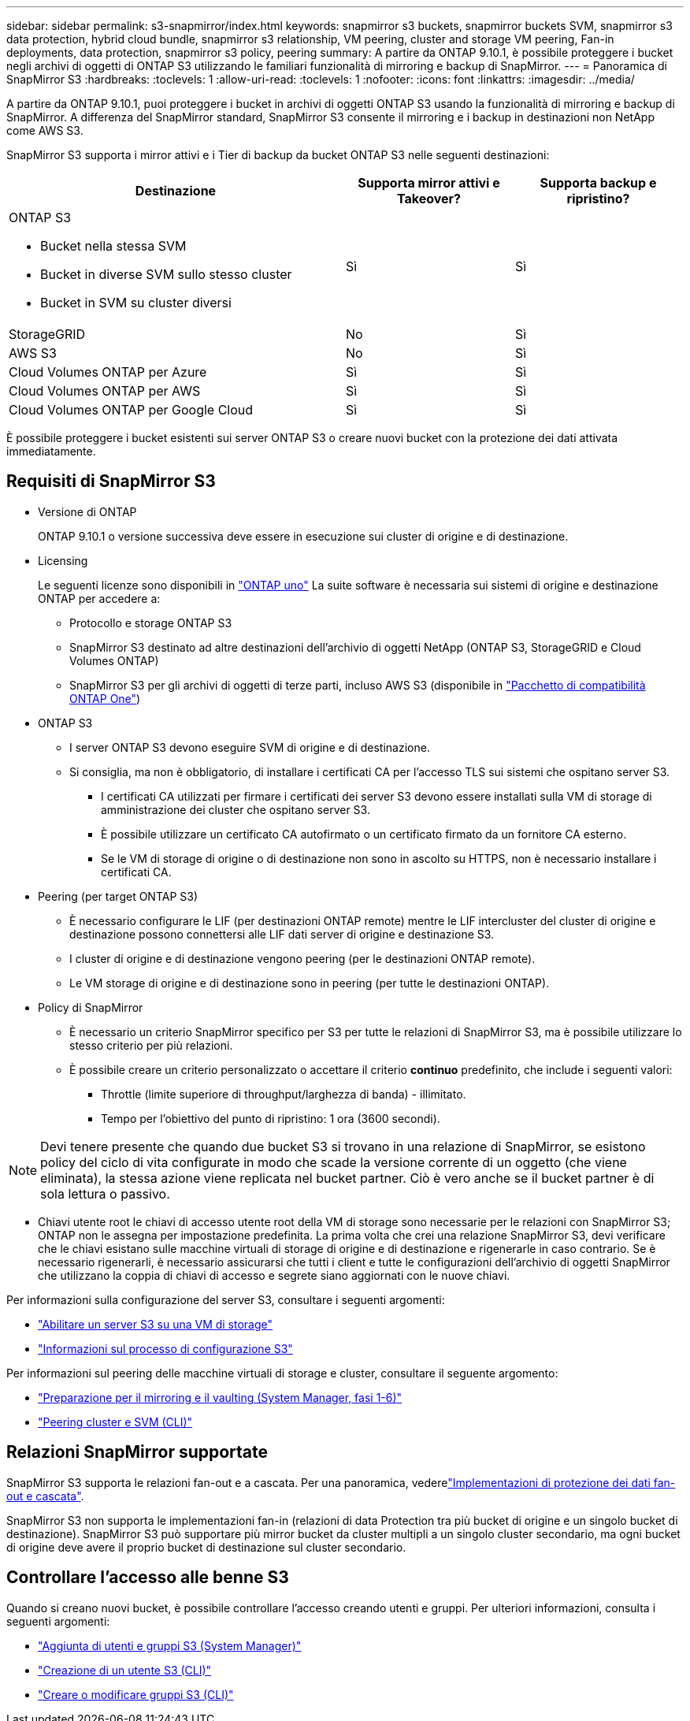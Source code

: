 ---
sidebar: sidebar 
permalink: s3-snapmirror/index.html 
keywords: snapmirror s3 buckets, snapmirror buckets SVM, snapmirror s3 data protection, hybrid cloud bundle, snapmirror s3 relationship, VM peering, cluster and storage VM peering, Fan-in deployments, data protection, snapmirror s3 policy, peering 
summary: A partire da ONTAP 9.10.1, è possibile proteggere i bucket negli archivi di oggetti di ONTAP S3 utilizzando le familiari funzionalità di mirroring e backup di SnapMirror. 
---
= Panoramica di SnapMirror S3
:hardbreaks:
:toclevels: 1
:allow-uri-read: 
:toclevels: 1
:nofooter: 
:icons: font
:linkattrs: 
:imagesdir: ../media/


[role="lead"]
A partire da ONTAP 9.10.1, puoi proteggere i bucket in archivi di oggetti ONTAP S3 usando la funzionalità di mirroring e backup di SnapMirror. A differenza del SnapMirror standard, SnapMirror S3 consente il mirroring e i backup in destinazioni non NetApp come AWS S3.

SnapMirror S3 supporta i mirror attivi e i Tier di backup da bucket ONTAP S3 nelle seguenti destinazioni:

[cols="50,25,25"]
|===
| Destinazione | Supporta mirror attivi e Takeover? | Supporta backup e ripristino? 


 a| 
ONTAP S3

* Bucket nella stessa SVM
* Bucket in diverse SVM sullo stesso cluster
* Bucket in SVM su cluster diversi

| Sì | Sì 


| StorageGRID | No | Sì 


| AWS S3 | No | Sì 


| Cloud Volumes ONTAP per Azure | Sì | Sì 


| Cloud Volumes ONTAP per AWS | Sì | Sì 


| Cloud Volumes ONTAP per Google Cloud | Sì | Sì 
|===
È possibile proteggere i bucket esistenti sui server ONTAP S3 o creare nuovi bucket con la protezione dei dati attivata immediatamente.



== Requisiti di SnapMirror S3

* Versione di ONTAP
+
ONTAP 9.10.1 o versione successiva deve essere in esecuzione sui cluster di origine e di destinazione.

* Licensing
+
Le seguenti licenze sono disponibili in link:../system-admin/manage-licenses-concept.html["ONTAP uno"] La suite software è necessaria sui sistemi di origine e destinazione ONTAP per accedere a:

+
** Protocollo e storage ONTAP S3
** SnapMirror S3 destinato ad altre destinazioni dell'archivio di oggetti NetApp (ONTAP S3, StorageGRID e Cloud Volumes ONTAP)
** SnapMirror S3 per gli archivi di oggetti di terze parti, incluso AWS S3 (disponibile in link:../data-protection/install-snapmirror-cloud-license-task.html["Pacchetto di compatibilità ONTAP One"])


* ONTAP S3
+
** I server ONTAP S3 devono eseguire SVM di origine e di destinazione.
** Si consiglia, ma non è obbligatorio, di installare i certificati CA per l'accesso TLS sui sistemi che ospitano server S3.
+
*** I certificati CA utilizzati per firmare i certificati dei server S3 devono essere installati sulla VM di storage di amministrazione dei cluster che ospitano server S3.
*** È possibile utilizzare un certificato CA autofirmato o un certificato firmato da un fornitore CA esterno.
*** Se le VM di storage di origine o di destinazione non sono in ascolto su HTTPS, non è necessario installare i certificati CA.




* Peering (per target ONTAP S3)
+
** È necessario configurare le LIF (per destinazioni ONTAP remote) mentre le LIF intercluster del cluster di origine e destinazione possono connettersi alle LIF dati server di origine e destinazione S3.
** I cluster di origine e di destinazione vengono peering (per le destinazioni ONTAP remote).
** Le VM storage di origine e di destinazione sono in peering (per tutte le destinazioni ONTAP).


* Policy di SnapMirror
+
** È necessario un criterio SnapMirror specifico per S3 per tutte le relazioni di SnapMirror S3, ma è possibile utilizzare lo stesso criterio per più relazioni.
** È possibile creare un criterio personalizzato o accettare il criterio *continuo* predefinito, che include i seguenti valori:
+
*** Throttle (limite superiore di throughput/larghezza di banda) - illimitato.
*** Tempo per l'obiettivo del punto di ripristino: 1 ora (3600 secondi).







NOTE: Devi tenere presente che quando due bucket S3 si trovano in una relazione di SnapMirror, se esistono policy del ciclo di vita configurate in modo che scade la versione corrente di un oggetto (che viene eliminata), la stessa azione viene replicata nel bucket partner. Ciò è vero anche se il bucket partner è di sola lettura o passivo.

* Chiavi utente root le chiavi di accesso utente root della VM di storage sono necessarie per le relazioni con SnapMirror S3; ONTAP non le assegna per impostazione predefinita. La prima volta che crei una relazione SnapMirror S3, devi verificare che le chiavi esistano sulle macchine virtuali di storage di origine e di destinazione e rigenerarle in caso contrario. Se è necessario rigenerarli, è necessario assicurarsi che tutti i client e tutte le configurazioni dell'archivio di oggetti SnapMirror che utilizzano la coppia di chiavi di accesso e segrete siano aggiornati con le nuove chiavi.


Per informazioni sulla configurazione del server S3, consultare i seguenti argomenti:

* link:../task_object_provision_enable_s3_server.html["Abilitare un server S3 su una VM di storage"]
* link:../s3-config/index.html["Informazioni sul processo di configurazione S3"]


Per informazioni sul peering delle macchine virtuali di storage e cluster, consultare il seguente argomento:

* link:../task_dp_prepare_mirror.html["Preparazione per il mirroring e il vaulting (System Manager, fasi 1-6)"]
* link:../peering/index.html["Peering cluster e SVM (CLI)"]




== Relazioni SnapMirror supportate

SnapMirror S3 supporta le relazioni fan-out e a cascata. Per una panoramica, vederelink:../data-protection/supported-deployment-config-concept.html["Implementazioni di protezione dei dati fan-out e cascata"].

SnapMirror S3 non supporta le implementazioni fan-in (relazioni di data Protection tra più bucket di origine e un singolo bucket di destinazione). SnapMirror S3 può supportare più mirror bucket da cluster multipli a un singolo cluster secondario, ma ogni bucket di origine deve avere il proprio bucket di destinazione sul cluster secondario.



== Controllare l'accesso alle benne S3

Quando si creano nuovi bucket, è possibile controllare l'accesso creando utenti e gruppi. Per ulteriori informazioni, consulta i seguenti argomenti:

* link:../task_object_provision_add_s3_users_groups.html["Aggiunta di utenti e gruppi S3 (System Manager)"]
* link:../s3-config/create-s3-user-task.html["Creazione di un utente S3 (CLI)"]
* link:../s3-config/create-modify-groups-task.html["Creare o modificare gruppi S3 (CLI)"]


